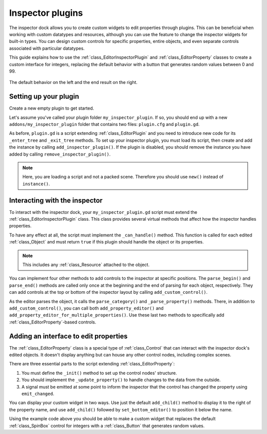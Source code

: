 .. _doc_inspector_plugins:

Inspector plugins
=================

The inspector dock allows you to create custom widgets to edit properties
through plugins. This can be beneficial when working with custom datatypes and
resources, although you can use the feature to change the inspector widgets for
built-in types. You can design custom controls for specific properties, entire
objects, and even separate controls associated with particular datatypes.

This guide explains how to use the :ref:`class_EditorInspectorPlugin` and
:ref:`class_EditorProperty` classes to create a custom interface for integers,
replacing the default behavior with a button that generates random values
between 0 and 99.

.. figure:: img/inspector_plugin_example.png
   :align: center

   The default behavior on the left and the end result on the right.


Setting up your plugin
----------------------

Create a new empty plugin to get started.

.. seealso:: See :ref:`doc_making_plugins` guide to set up your new plugin.

Let's assume you've called your plugin folder ``my_inspector_plugin``. If so,
you should end up with a new ``addons/my_inspector_plugin`` folder that contains
two files: ``plugin.cfg`` and ``plugin.gd``.

As before, ``plugin.gd`` is a script extending :ref:`class_EditorPlugin` and you
need to introduce new code for its ``_enter_tree`` and ``_exit_tree`` methods.
To set up your inspector plugin, you must load its script, then create and add
the instance by calling ``add_inspector_plugin()``. If the plugin is disabled,
you should remove the instance you have added by calling
``remove_inspector_plugin()``.

.. note:: Here, you are loading a script and not a packed scene. Therefore you
          should use ``new()`` instead of ``instance()``.

.. tabs::
  .. code-tab:: gdscript GDScript

    # plugin.gd
    @tool
    extends EditorPlugin

    var plugin


    func _enter_tree():
        plugin = preload("res://addons/my_inspector_plugin/my_inspector_plugin.gd").new()
        add_inspector_plugin(plugin)


    func _exit_tree():
        remove_inspector_plugin(plugin)

  .. code-tab:: csharp

    // Plugin.cs
    #if TOOLS
    using Godot;

    [Tool]
    public partial class Plugin : EditorPlugin
    {
        private MyInspectorPlugin _plugin;

        public override void _EnterTree()
        {
            _plugin = new MyInspectorPlugin();
            AddInspectorPlugin(_plugin);
        }

        public override void _ExitTree()
        {
            RemoveInspectorPlugin(_plugin);
        }
    }
    #endif


Interacting with the inspector
------------------------------

To interact with the inspector dock, your ``my_inspector_plugin.gd`` script must
extend the :ref:`class_EditorInspectorPlugin` class. This class provides several
virtual methods that affect how the inspector handles properties.

To have any effect at all, the script must implement the ``_can_handle()``
method. This function is called for each edited :ref:`class_Object` and must
return ``true`` if this plugin should handle the object or its properties.

.. note:: This includes any :ref:`class_Resource` attached to the object.

You can implement four other methods to add controls to the inspector at
specific positions. The ``parse_begin()`` and ``parse_end()`` methods are called
only once at the beginning and the end of parsing for each object, respectively.
They can add controls at the top or bottom of the inspector layout by calling
``add_custom_control()``.

As the editor parses the object, it calls the ``parse_category()`` and
``_parse_property()`` methods. There, in addition to ``add_custom_control()``,
you can call both ``add_property_editor()`` and
``add_property_editor_for_multiple_properties()``. Use these last two methods to
specifically add :ref:`class_EditorProperty`-based controls.

.. tabs::
 .. code-tab:: gdscript GDScript

    # my_inspector_plugin.gd
    extends EditorInspectorPlugin

    var RandomIntEditor = preload("res://addons/my_inspector_plugin/random_int_editor.gd")


    func _can_handle(object):
        # We support all objects in this example.
        return true


    func _parse_property(object, type, path, hint, hint_text, usage):
        # We handle properties of type integer.
        if type == TYPE_INT:
            # Create an instance of the custom property editor and register
            # it to a specific property path.
            add_property_editor(path, RandomIntEditor.new())
            # Inform the editor to remove the default property editor for
            # this property type.
            return true
        else:
            return false

 .. code-tab:: csharp

    // MyInspectorPlugin.cs
    #if TOOLS
    using Godot;

    public partial class MyInspectorPlugin : EditorInspectorPlugin
    {
        public override bool CanHandle(Object @object)
        {
            // We support all objects in this example.
            return true;
        }

        public override bool ParseProperty(Object @object, int type, string path, int hint, string hintText, int usage)
        {
            // We handle properties of type integer.
            if (type == (int)Variant.Type.Int)
            {
                // Create an instance of the custom property editor and register
                // it to a specific property path.
                AddPropertyEditor(path, new RandomIntEditor());
                // Inform the editor to remove the default property editor for
                // this property type.
                return true;
            }

            return false;
        }
    }
    #endif

Adding an interface to edit properties
--------------------------------------

The :ref:`class_EditorProperty` class is a special type of :ref:`class_Control`
that can interact with the inspector dock's edited objects. It doesn't display
anything but can house any other control nodes, including complex scenes.

There are three essential parts to the script extending
:ref:`class_EditorProperty`:

1. You must define the ``_init()`` method to set up the control nodes'
   structure.

2. You should implement the ``_update_property()`` to handle changes to the data
   from the outside.

3. A signal must be emitted at some point to inform the inspector that the
   control has changed the property using ``emit_changed``.

You can display your custom widget in two ways. Use just the default ``add_child()``
method to display it to the right of the property name, and use ``add_child()``
followed by ``set_bottom_editor()`` to position it below the name.

.. FIXME: The second tab has the C# lexer for hightlighting disabled for now, as the provided code causes errors.

.. tabs::
 .. code-tab:: gdscript GDScript

    # random_int_editor.gd
    extends EditorProperty


    # The main control for editing the property.
    var property_control = Button.new()
    # An internal value of the property.
    var current_value = 0
    # A guard against internal changes when the property is updated.
    var updating = false


    func _init():
        # Add the control as a direct child of EditorProperty node.
        add_child(property_control)
        # Make sure the control is able to retain the focus.
        add_focusable(property_control)
        # Setup the initial state and connect to the signal to track changes.
        refresh_control_text()
        property_control.pressed.connect(_on_button_pressed)


    func _on_button_pressed():
        # Ignore the signal if the property is currently being updated.
        if (updating):
            return

        # Generate a new random integer between 0 and 99.
        current_value = randi() % 100
        refresh_control_text()
        emit_changed(get_edited_property(), current_value)


    func _update_property():
        # Read the current value from the property.
        var new_value = get_edited_object()[get_edited_property()]
        if (new_value == current_value):
            return

        # Update the control with the new value.
        updating = true
        current_value = new_value
        refresh_control_text()
        updating = false

    func refresh_control_text():
        property_control.text = "Value: " + str(current_value)

 .. code-tab:: csharp

    // RandomIntEditor.cs
    #if TOOLS
    using Godot;

    public partial class RandomIntEditor : EditorProperty
    {
        // The main control for editing the property.
        private Button _propertyControl = new Button();
        // An internal value of the property.
        private int _currentValue = 0;
        // A guard against internal changes when the property is updated.
        private bool _updating = false;

        public RandomIntEditor()
        {
            // Add the control as a direct child of EditorProperty node.
            AddChild(_propertyControl);
            // Make sure the control is able to retain the focus.
            AddFocusable(_propertyControl);
            // Setup the initial state and connect to the signal to track changes.
            RefreshControlText();
            _propertyControl.Pressed += OnButtonPressed;
        }

        private void OnButtonPressed()
        {
            // Ignore the signal if the property is currently being updated.
            if (_updating)
            {
                return;
            }

            // Generate a new random integer between 0 and 99.
            _currentValue = (int)GD.Randi() % 100;
            RefreshControlText();
            EmitChanged(GetEditedProperty(), _currentValue);
        }

        public override void UpdateProperty()
        {
            // Read the current value from the property.
            var newValue = (int)GetEditedObject().Get(GetEditedProperty());
            if (newValue == _currentValue)
            {
                return;
            }

            // Update the control with the new value.
            _updating = true;
            _currentValue = newValue;
            RefreshControlText();
            _updating = false;
        }

        private void RefreshControlText()
        {
            _propertyControl.Text = $"Value: {_currentValue}";
        }
    }
    #endif

Using the example code above you should be able to make a custom widget that
replaces the default :ref:`class_SpinBox` control for integers with a
:ref:`class_Button` that generates random values.
